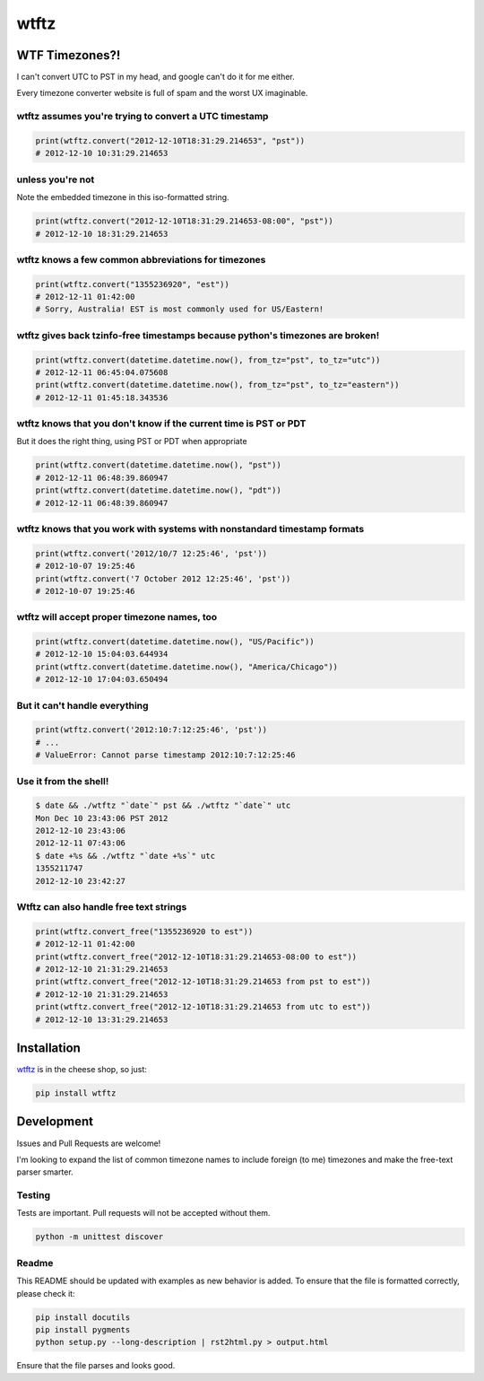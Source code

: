 =====
wtftz
=====

WTF Timezones?!
===============

I can't convert UTC to PST in my head, and google can't do it for me either.

Every timezone converter website is full of spam and the worst UX imaginable.

wtftz assumes you're trying to convert a UTC timestamp
------------------------------------------------------

.. code:: python

    print(wtftz.convert("2012-12-10T18:31:29.214653", "pst"))
    # 2012-12-10 10:31:29.214653

unless you're not
-----------------

Note the embedded timezone in this iso-formatted string.

.. code:: python

    print(wtftz.convert("2012-12-10T18:31:29.214653-08:00", "pst"))
    # 2012-12-10 18:31:29.214653

wtftz knows a few common abbreviations for timezones
----------------------------------------------------

.. code:: python

    print(wtftz.convert("1355236920", "est"))
    # 2012-12-11 01:42:00
    # Sorry, Australia! EST is most commonly used for US/Eastern!

wtftz gives back tzinfo-free timestamps because python's timezones are broken!
------------------------------------------------------------------------------

.. code:: python

    print(wtftz.convert(datetime.datetime.now(), from_tz="pst", to_tz="utc"))
    # 2012-12-11 06:45:04.075608
    print(wtftz.convert(datetime.datetime.now(), from_tz="pst", to_tz="eastern"))
    # 2012-12-11 01:45:18.343536

wtftz knows that you don't know if the current time is PST or PDT
-----------------------------------------------------------------

But it does the right thing, using PST or PDT when appropriate

.. code:: python

    print(wtftz.convert(datetime.datetime.now(), "pst"))
    # 2012-12-11 06:48:39.860947
    print(wtftz.convert(datetime.datetime.now(), "pdt"))
    # 2012-12-11 06:48:39.860947

wtftz knows that you work with systems with nonstandard timestamp formats
-------------------------------------------------------------------------

.. code:: python

    print(wtftz.convert('2012/10/7 12:25:46', 'pst'))
    # 2012-10-07 19:25:46 
    print(wtftz.convert('7 October 2012 12:25:46', 'pst'))
    # 2012-10-07 19:25:46 

wtftz will accept proper timezone names, too
--------------------------------------------

.. code:: python

    print(wtftz.convert(datetime.datetime.now(), "US/Pacific"))
    # 2012-12-10 15:04:03.644934
    print(wtftz.convert(datetime.datetime.now(), "America/Chicago"))
    # 2012-12-10 17:04:03.650494

But it can't handle everything
------------------------------

.. code:: python

    print(wtftz.convert('2012:10:7:12:25:46', 'pst'))
    # ...
    # ValueError: Cannot parse timestamp 2012:10:7:12:25:46

Use it from the shell!
----------------------

.. code:: sh

    $ date && ./wtftz "`date`" pst && ./wtftz "`date`" utc
    Mon Dec 10 23:43:06 PST 2012
    2012-12-10 23:43:06
    2012-12-11 07:43:06
    $ date +%s && ./wtftz "`date +%s`" utc
    1355211747
    2012-12-10 23:42:27

Wtftz can also handle free text strings
---------------------------------------

.. code:: python

    print(wtftz.convert_free("1355236920 to est"))
    # 2012-12-11 01:42:00
    print(wtftz.convert_free("2012-12-10T18:31:29.214653-08:00 to est"))
    # 2012-12-10 21:31:29.214653
    print(wtftz.convert_free("2012-12-10T18:31:29.214653 from pst to est"))
    # 2012-12-10 21:31:29.214653
    print(wtftz.convert_free("2012-12-10T18:31:29.214653 from utc to est"))
    # 2012-12-10 13:31:29.214653

Installation
============

`wtftz <http://pypi.python.org/pypi/wtftz>`_ is in the cheese shop, so just:

.. code:: sh

    pip install wtftz

Development
===========

Issues and Pull Requests are welcome!

I'm looking to expand the list of common timezone names to include foreign
(to me) timezones and make the free-text parser smarter.


Testing
-------

Tests are important. Pull requests will not be accepted without them.

.. code:: sh

    python -m unittest discover

Readme
------

This README should be updated with examples as new behavior is added. To
ensure that the file is formatted correctly, please check it:

.. code:: sh

    pip install docutils
    pip install pygments
    python setup.py --long-description | rst2html.py > output.html

Ensure that the file parses and looks good.
